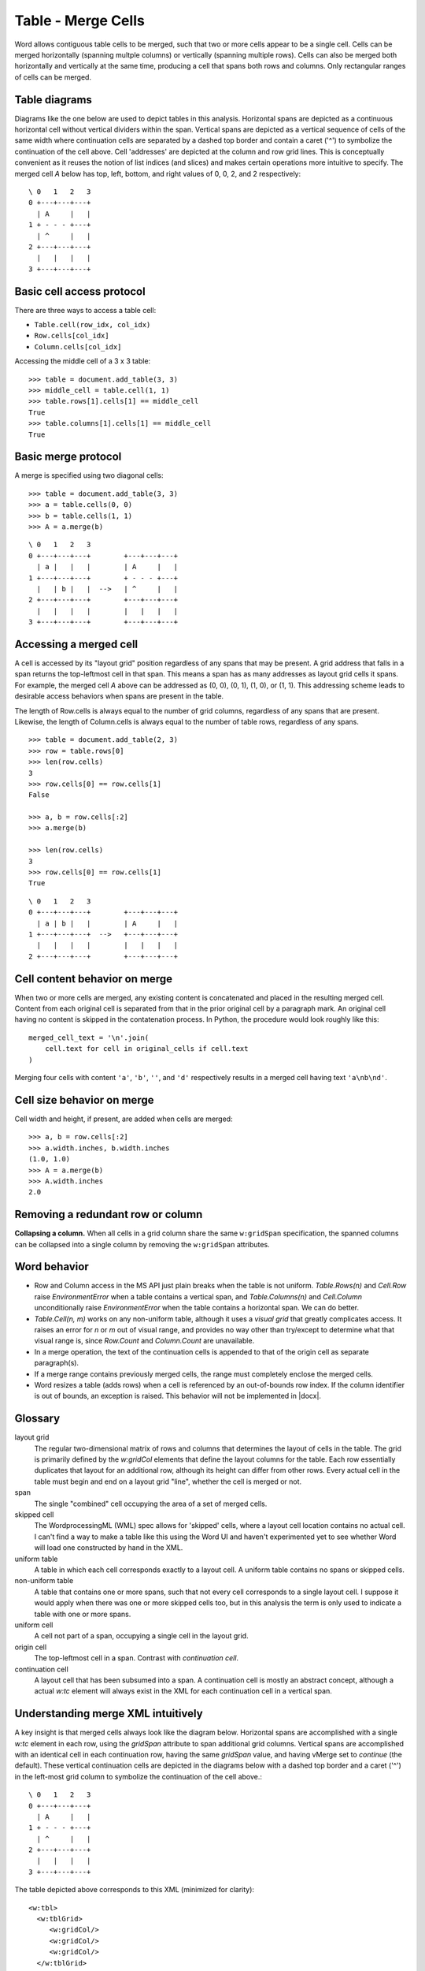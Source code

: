 
Table - Merge Cells
===================

Word allows contiguous table cells to be merged, such that two or more cells
appear to be a single cell. Cells can be merged horizontally (spanning
multple columns) or vertically (spanning multiple rows). Cells can also be
merged both horizontally and vertically at the same time, producing a cell
that spans both rows and columns. Only rectangular ranges of cells can be
merged.


Table diagrams
--------------

Diagrams like the one below are used to depict tables in this analysis.
Horizontal spans are depicted as a continuous horizontal cell without
vertical dividers within the span. Vertical spans are depicted as a vertical
sequence of cells of the same width where continuation cells are separated by
a dashed top border and contain a caret ('^') to symbolize the continuation
of the cell above. Cell 'addresses' are depicted at the column and row grid
lines. This is conceptually convenient as it reuses the notion of list
indices (and slices) and makes certain operations more intuitive to specify.
The merged cell `A` below has top, left, bottom, and right values of 0, 0, 2,
and 2 respectively::

  \ 0   1   2   3
  0 +---+---+---+
    | A     |   |
  1 + - - - +---+
    | ^     |   |
  2 +---+---+---+
    |   |   |   |
  3 +---+---+---+


Basic cell access protocol
--------------------------

There are three ways to access a table cell:

* ``Table.cell(row_idx, col_idx)``
* ``Row.cells[col_idx]``
* ``Column.cells[col_idx]``


Accessing the middle cell of a 3 x 3 table::

    >>> table = document.add_table(3, 3)
    >>> middle_cell = table.cell(1, 1)
    >>> table.rows[1].cells[1] == middle_cell
    True
    >>> table.columns[1].cells[1] == middle_cell
    True


Basic merge protocol
--------------------

A merge is specified using two diagonal cells::

    >>> table = document.add_table(3, 3)
    >>> a = table.cells(0, 0)
    >>> b = table.cells(1, 1)
    >>> A = a.merge(b)

::

    \ 0   1   2   3
    0 +---+---+---+        +---+---+---+
      | a |   |   |        | A     |   |
    1 +---+---+---+        + - - - +---+
      |   | b |   |  -->   | ^     |   |
    2 +---+---+---+        +---+---+---+
      |   |   |   |        |   |   |   |
    3 +---+---+---+        +---+---+---+


Accessing a merged cell
-----------------------

A cell is accessed by its "layout grid" position regardless of any spans that
may be present. A grid address that falls in a span returns the top-leftmost
cell in that span. This means a span has as many addresses as layout grid
cells it spans. For example, the merged cell `A` above can be addressed as
(0, 0), (0, 1), (1, 0), or (1, 1). This addressing scheme leads to desirable
access behaviors when spans are present in the table.

The length of Row.cells is always equal to the number of grid columns,
regardless of any spans that are present. Likewise, the length of
Column.cells is always equal to the number of table rows, regardless of any
spans.

::

    >>> table = document.add_table(2, 3)
    >>> row = table.rows[0]
    >>> len(row.cells)
    3
    >>> row.cells[0] == row.cells[1]
    False

    >>> a, b = row.cells[:2]
    >>> a.merge(b)

    >>> len(row.cells)
    3
    >>> row.cells[0] == row.cells[1]
    True

::

    \ 0   1   2   3
    0 +---+---+---+        +---+---+---+
      | a | b |   |        | A     |   |
    1 +---+---+---+  -->   +---+---+---+
      |   |   |   |        |   |   |   |
    2 +---+---+---+        +---+---+---+


Cell content behavior on merge
------------------------------

When two or more cells are merged, any existing content is concatenated and
placed in the resulting merged cell. Content from each original cell is
separated from that in the prior original cell by a paragraph mark. An
original cell having no content is skipped in the contatenation process. In
Python, the procedure would look roughly like this::

  merged_cell_text = '\n'.join(
      cell.text for cell in original_cells if cell.text
  )

Merging four cells with content ``'a'``, ``'b'``, ``''``, and ``'d'``
respectively results in a merged cell having text ``'a\nb\nd'``.


Cell size behavior on merge
---------------------------

Cell width and height, if present, are added when cells are merged::

    >>> a, b = row.cells[:2]
    >>> a.width.inches, b.width.inches
    (1.0, 1.0)
    >>> A = a.merge(b)
    >>> A.width.inches
    2.0


Removing a redundant row or column
----------------------------------

**Collapsing a column.** When all cells in a grid column share the same
``w:gridSpan`` specification, the spanned columns can be collapsed into
a single column by removing the ``w:gridSpan`` attributes.


Word behavior
-------------

* Row and Column access in the MS API just plain breaks when the table is not
  uniform. `Table.Rows(n)` and `Cell.Row` raise `EnvironmentError` when
  a table contains a vertical span, and `Table.Columns(n)` and `Cell.Column`
  unconditionally raise `EnvironmentError` when the table contains
  a horizontal span. We can do better.

* `Table.Cell(n, m)` works on any non-uniform table, although it uses
  a *visual grid* that greatly complicates access. It raises an error for `n`
  or `m` out of visual range, and provides no way other than try/except to
  determine what that visual range is, since `Row.Count` and `Column.Count`
  are unavailable.

* In a merge operation, the text of the continuation cells is appended to
  that of the origin cell as separate paragraph(s).

* If a merge range contains previously merged cells, the range must
  completely enclose the merged cells.

* Word resizes a table (adds rows) when a cell is referenced by an
  out-of-bounds row index. If the column identifier is out of bounds, an
  exception is raised. This behavior will not be implemented in |docx|.


Glossary
--------

layout grid
    The regular two-dimensional matrix of rows and columns that determines
    the layout of cells in the table. The grid is primarily defined by the
    `w:gridCol` elements that define the layout columns for the table. Each
    row essentially duplicates that layout for an additional row, although
    its height can differ from other rows. Every actual cell in the table
    must begin and end on a layout grid "line", whether the cell is merged or
    not.

span
    The single "combined" cell occupying the area of a set of merged cells.

skipped cell
    The WordprocessingML (WML) spec allows for 'skipped' cells, where
    a layout cell location contains no actual cell. I can't find a way to
    make a table like this using the Word UI and haven't experimented yet to
    see whether Word will load one constructed by hand in the XML.

uniform table
    A table in which each cell corresponds exactly to a layout cell.
    A uniform table contains no spans or skipped cells.

non-uniform table
    A table that contains one or more spans, such that not every cell
    corresponds to a single layout cell. I suppose it would apply when there
    was one or more skipped cells too, but in this analysis the term is only
    used to indicate a table with one or more spans.

uniform cell
    A cell not part of a span, occupying a single cell in the layout grid.

origin cell
    The top-leftmost cell in a span. Contrast with *continuation cell*.

continuation cell
    A layout cell that has been subsumed into a span. A continuation cell is
    mostly an abstract concept, although a actual `w:tc` element will always
    exist in the XML for each continuation cell in a vertical span.


Understanding merge XML intuitively
-----------------------------------

A key insight is that merged cells always look like the diagram below.
Horizontal spans are accomplished with a single `w:tc` element in each row,
using the `gridSpan` attribute to span additional grid columns. Vertical
spans are accomplished with an identical cell in each continuation row,
having the same `gridSpan` value, and having vMerge set to `continue` (the
default). These vertical continuation cells are depicted in the diagrams
below with a dashed top border and a caret ('^') in the left-most grid column
to symbolize the continuation of the cell above.::

  \ 0   1   2   3
  0 +---+---+---+
    | A     |   |
  1 + - - - +---+
    | ^     |   |
  2 +---+---+---+
    |   |   |   |
  3 +---+---+---+

.. highlight:: xml

The table depicted above corresponds to this XML (minimized for clarity)::

  <w:tbl>
    <w:tblGrid>
       <w:gridCol/>
       <w:gridCol/>
       <w:gridCol/>
    </w:tblGrid>
    <w:tr>
       <w:tc>
          <w:tcPr>
             <w:gridSpan w:val="2"/>
             <w:vMerge w:val="restart"/>
          </w:tcPr>
       </w:tc>
       <w:tc/>
    </w:tr>
    <w:tr>
       <w:tc>
          <w:tcPr>
             <w:gridSpan w:val="2"/>
             <w:vMerge/>
          </w:tcPr>
       </w:tc>
       <w:tc/>
    </w:tr>
    <w:tr>
       <w:tc/>
       <w:tc/>
       <w:tc/>
    </w:tr>
  </w:tbl>


XML Semantics
-------------

In a horizontal merge, the ``<w:tc w:gridSpan="?">`` attribute indicates the
number of columns the cell should span. Only the leftmost cell is preserved;
the remaining cells in the merge are deleted.

For merging vertically, the ``w:vMerge`` table cell property of the uppermost
cell of the column is set to the value "restart" of type ``w:ST_Merge``. The
following, lower cells included in the vertical merge must have the
``w:vMerge`` element present in their cell property (``w:TcPr``) element. Its
value should be set to "continue", although it is not necessary to
explicitely define it, as it is the default value. A vertical merge ends as
soon as a cell ``w:TcPr`` element lacks the ``w:vMerge`` element. Similarly
to the ``w:gridSpan`` element, the ``w:vMerge`` elements are only required
when the table's layout is not uniform across its different columns. In the
case it is, only the topmost cell is kept; the other lower cells in the
merged area are deleted along with their ``w:vMerge`` elements and the
``w:trHeight`` table row property is used to specify the combined height of
the merged cells.


len() implementation for Row.cells and Column.cells
---------------------------------------------------

Each ``Row`` and ``Column`` object provides access to the collection of cells
it contains. The length of these cell collections is unaffected by the
presence of merged cells.

`len()` always bases its count on the layout grid, as though there were no
merged cells.

* ``len(Table.columns)`` is the number of `w:gridCol` elements, representing
  the number of grid columns, without regard to the presence of merged cells
  in the table.

* ``len(Table.rows)`` is the number of `w:tr` elements, regardless of any
  merged cells that may be present in the table.

* ``len(Row.cells)`` is the number of grid columns, regardless of whether any
  cells in the row are merged.

* ``len(Column.cells)`` is the number of rows in the table, regardless of
  whether any cells in the column are merged.


Merging a cell already containing a span
----------------------------------------

One or both of the "diagonal corner" cells in a merge operation may itself be
a merged cell, as long as the specified region is rectangular.

For example::

  \   0   1   2   3
    +---+---+---+---+       +---+---+---+---+
  0 | a     | b |   |       | a\nb\nC   |   |
    + - - - +---+---+       + - - - - - +---+
  1 | ^     | C |   |       | ^         |   |
    +---+---+---+---+  -->  +---+---+---+---+
  2 |   |   |   |   |       |   |   |   |   |
    +---+---+---+---+       +---+---+---+---+
  3 |   |   |   |   |       |   |   |   |   |
    +---+---+---+---+       +---+---+---+---+

    cell(0, 0).merge(cell(1, 2))

or::

       0   1   2   3   4
     +---+---+---+---+---+       +---+---+---+---+---+
   0 | a     | b | c |   |       | abcD          |   |
     + - - - +---+---+---+       + - - - - - - - +---+
   1 | ^     | D     |   |       | ^             |   |
     +---+---+---+---+---+  -->  +---+---+---+---+---+
   2 |   |   |   |   |   |       |   |   |   |   |   |
     +---+ - - - +---+---+       +---+---+---+---+---+
   3 |   |   |   |   |   |       |   |   |   |   |   |
     +---+---+---+---+---+       +---+---+---+---+---+

     cell(0, 0).merge(cell(1, 2))


Conversely, either of these two merge operations would be illegal::

    \ 0   1   2   3   4      0   1   2   3   4
    0 +---+---+---+---+    0 +---+---+---+---+
      |   |   | b |   |      |   |   |   |   |
    1 +---+---+ - +---+    1 +---+---+---+---+
      |   | a | ^ |   |      |   | a |   |   |
    2 +---+---+ - +---+    2 +---+---+---+---+
      |   |   | ^ |   |      | b         |   |
    3 +---+---+---+---+    3 +---+---+---+---+
      |   |   |   |   |      |   |   |   |   |
    4 +---+---+---+---+    4 +---+---+---+---+

      a.merge(b)


General algorithm
~~~~~~~~~~~~~~~~~

* find top-left and target width, height
* for each tr in target height, tc.grow_right(target_width)


Specimen XML
------------

.. highlight:: xml

A 3 x 3 table where an area defined by the 2 x 2 topleft cells has been
merged, demonstrating the combined use of the ``w:gridSpan`` as well as the
``w:vMerge`` elements, as produced by Word::

  <w:tbl>
    <w:tblPr>
       <w:tblW w:w="0" w:type="auto" />
    </w:tblPr>
    <w:tblGrid>
       <w:gridCol w:w="3192" />
       <w:gridCol w:w="3192" />
       <w:gridCol w:w="3192" />
    </w:tblGrid>
    <w:tr>
       <w:tc>
          <w:tcPr>
             <w:tcW w:w="6384" w:type="dxa" />
             <w:gridSpan w:val="2" />
             <w:vMerge w:val="restart" />
          </w:tcPr>
       </w:tc>
       <w:tc>
          <w:tcPr>
             <w:tcW w:w="3192" w:type="dxa" />
          </w:tcPr>
       </w:tc>
    </w:tr>
    <w:tr>
       <w:tc>
          <w:tcPr>
             <w:tcW w:w="6384" w:type="dxa" />
             <w:gridSpan w:val="2" />
             <w:vMerge />
          </w:tcPr>
       </w:tc>
       <w:tc>
          <w:tcPr>
             <w:tcW w:w="3192" w:type="dxa" />
          </w:tcPr>
       </w:tc>
    </w:tr>
    <w:tr>
       <w:tc>
          <w:tcPr>
             <w:tcW w:w="3192" w:type="dxa" />
          </w:tcPr>
       </w:tc>
       <w:tc>
          <w:tcPr>
             <w:tcW w:w="3192" w:type="dxa" />
          </w:tcPr>
       </w:tc>
       <w:tc>
          <w:tcPr>
             <w:tcW w:w="3192" w:type="dxa" />
          </w:tcPr>
       </w:tc>
    </w:tr>
  </w:tbl>


Schema excerpt
--------------

.. highlight:: xml

::

  <xsd:complexType name="CT_Tc">  <!-- denormalized -->
    <xsd:sequence>
      <xsd:element name="tcPr" type="CT_TcPr" minOccurs="0"/>
      <xsd:choice minOccurs="1" maxOccurs="unbounded">
        <xsd:element name="p"                           type="CT_P"/>
        <xsd:element name="tbl"                         type="CT_Tbl"/>
        <xsd:element name="customXml"                   type="CT_CustomXmlBlock"/>
        <xsd:element name="sdt"                         type="CT_SdtBlock"/>
        <xsd:element name="proofErr"                    type="CT_ProofErr"/>
        <xsd:element name="permStart"                   type="CT_PermStart"/>
        <xsd:element name="permEnd"                     type="CT_Perm"/>
        <xsd:element name="ins"                         type="CT_RunTrackChange"/>
        <xsd:element name="del"                         type="CT_RunTrackChange"/>
        <xsd:element name="moveFrom"                    type="CT_RunTrackChange"/>
        <xsd:element name="moveTo"                      type="CT_RunTrackChange"/>
        <xsd:element  ref="m:oMathPara"                 type="CT_OMathPara"/>
        <xsd:element  ref="m:oMath"                     type="CT_OMath"/>
        <xsd:element name="bookmarkStart"               type="CT_Bookmark"/>
        <xsd:element name="bookmarkEnd"                 type="CT_MarkupRange"/>
        <xsd:element name="moveFromRangeStart"          type="CT_MoveBookmark"/>
        <xsd:element name="moveFromRangeEnd"            type="CT_MarkupRange"/>
        <xsd:element name="moveToRangeStart"            type="CT_MoveBookmark"/>
        <xsd:element name="moveToRangeEnd"              type="CT_MarkupRange"/>
        <xsd:element name="commentRangeStart"           type="CT_MarkupRange"/>
        <xsd:element name="commentRangeEnd"             type="CT_MarkupRange"/>
        <xsd:element name="customXmlInsRangeStart"      type="CT_TrackChange"/>
        <xsd:element name="customXmlInsRangeEnd"        type="CT_Markup"/>
        <xsd:element name="customXmlDelRangeStart"      type="CT_TrackChange"/>
        <xsd:element name="customXmlDelRangeEnd"        type="CT_Markup"/>
        <xsd:element name="customXmlMoveFromRangeStart" type="CT_TrackChange"/>
        <xsd:element name="customXmlMoveFromRangeEnd"   type="CT_Markup"/>
        <xsd:element name="customXmlMoveToRangeStart"   type="CT_TrackChange"/>
        <xsd:element name="customXmlMoveToRangeEnd"     type="CT_Markup"/>
        <xsd:element name="altChunk"                    type="CT_AltChunk"/>
      </xsd:choice>
    </xsd:sequence>
    <xsd:attribute name="id" type="s:ST_String" use="optional"/>
  </xsd:complexType>

  <xsd:complexType name="CT_TcPr">  <!-- denormalized -->
    <xsd:sequence>
      <xsd:element name="cnfStyle"             type="CT_Cnf"           minOccurs="0"/>
      <xsd:element name="tcW"                  type="CT_TblWidth"      minOccurs="0"/>
      <xsd:element name="gridSpan"             type="CT_DecimalNumber" minOccurs="0"/>
      <xsd:element name="hMerge"               type="CT_HMerge"        minOccurs="0"/>
      <xsd:element name="vMerge"               type="CT_VMerge"        minOccurs="0"/>
      <xsd:element name="tcBorders"            type="CT_TcBorders"     minOccurs="0"/>
      <xsd:element name="shd"                  type="CT_Shd"           minOccurs="0"/>
      <xsd:element name="noWrap"               type="CT_OnOff"         minOccurs="0"/>
      <xsd:element name="tcMar"                type="CT_TcMar"         minOccurs="0"/>
      <xsd:element name="textDirection"        type="CT_TextDirection" minOccurs="0"/>
      <xsd:element name="tcFitText"            type="CT_OnOff"         minOccurs="0"/>
      <xsd:element name="vAlign"               type="CT_VerticalJc"    minOccurs="0"/>
      <xsd:element name="hideMark"             type="CT_OnOff"         minOccurs="0"/>
      <xsd:element name="headers"              type="CT_Headers"       minOccurs="0"/>
      <xsd:choice  minOccurs="0">
        <xsd:element name="cellIns"            type="CT_TrackChange"/>
        <xsd:element name="cellDel"            type="CT_TrackChange"/>
        <xsd:element name="cellMerge"          type="CT_CellMergeTrackChange"/>
      </xsd:choice>
      <xsd:element name="tcPrChange"           type="CT_TcPrChange"    minOccurs="0"/>
    </xsd:sequence>
  </xsd:complexType>

  <xsd:complexType name="CT_DecimalNumber">
    <xsd:attribute name="val" type="ST_DecimalNumber" use="required"/>
  </xsd:complexType>

  <xsd:simpleType name="ST_DecimalNumber">
     <xsd:restriction base="xsd:integer"/>
  </xsd:simpleType>

  <xsd:complexType name="CT_VMerge">
    <xsd:attribute name="val" type="ST_Merge"/>
  </xsd:complexType>

  <xsd:complexType name="CT_HMerge">
    <xsd:attribute name="val" type="ST_Merge"/>
  </xsd:complexType>

  <xsd:simpleType name="ST_Merge">
    <xsd:restriction base="xsd:string">
      <xsd:enumeration value="continue"/>
      <xsd:enumeration value="restart"/>
    </xsd:restriction>
  </xsd:simpleType>


Open Issues
-----------

* Does Word allow "skipped" cells at the beginning of a row (`w:gridBefore`
  element)? These are described in the spec, but I don't see a way in the
  Word UI to create such a table.


Ressources
----------

* `Cell.Merge Method on MSDN`_

.. _`Cell.Merge Method on MSDN`:
   http://msdn.microsoft.com/en-us/library/office/ff821310%28v=office.15%29.aspx

Relevant sections in the ISO Spec
~~~~~~~~~~~~~~~~~~~~~~~~~~~~~~~~~
* 17.4.17 gridSpan (Grid Columns Spanned by Current Table Cell)
* 17.4.84 vMerge (Vertically Merged Cell)
* 17.18.57 ST_Merge (Merged Cell Type)

